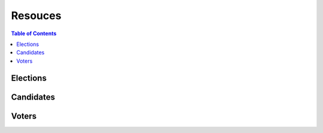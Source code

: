 *******************
Resouces
*******************

.. contents:: Table of Contents

Elections
===================

Candidates
===================

Voters
===================
